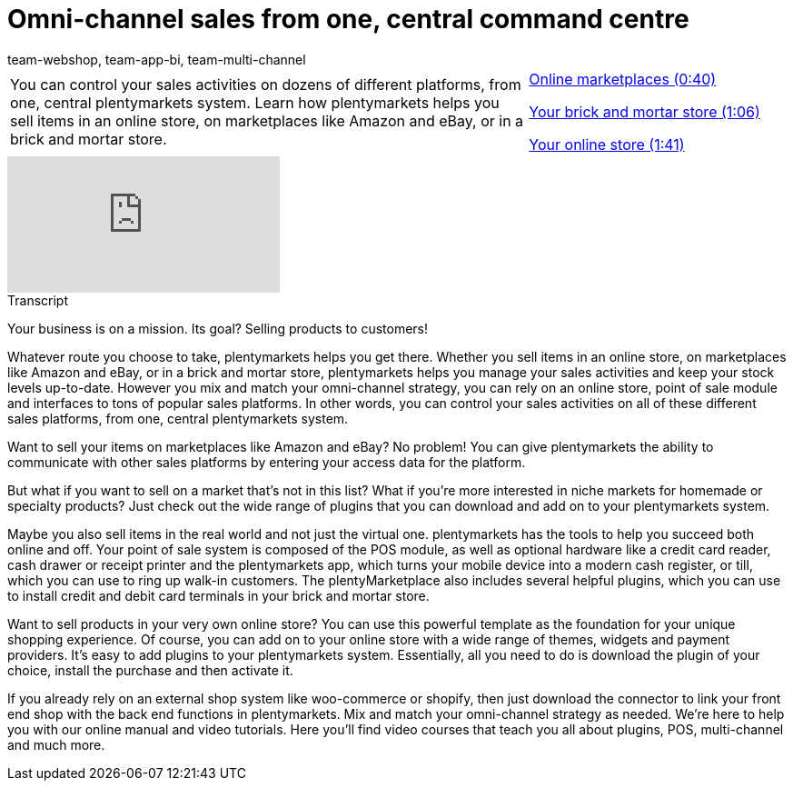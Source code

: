= Omni-channel sales from one, central command centre
:page-index: false
:id: 0ASYI2Y
:author: team-webshop, team-app-bi, team-multi-channel

//tag::einleitung[]
[cols="2, 1" grid=none]
|===
|You can control your sales activities on dozens of different platforms, from one, central plentymarkets system. Learn how plentymarkets helps you sell items in an online store, on marketplaces like Amazon and eBay, or in a brick and mortar store.
|xref:videos:omni-channel-sales-command-centre-online-marketplaces.adoc#video[Online marketplaces (0:40)]

xref:videos:omni-channel-sales-command-centre-brick-and-mortar-store.adoc#video[Your brick and mortar store (1:06)]

xref:videos:omni-channel-sales-command-centre-online-store.adoc#video[Your online store (1:41)]

|===
//end::einleitung[]

video::257101803[vimeo]

//tag::transkript[]
[.collapseBox]
.Transcript
--
Your business is on a mission. Its goal? Selling products to customers!

Whatever route you choose to take, plentymarkets helps you get there. Whether you sell items in an online store, on marketplaces like Amazon and eBay, or in a brick and mortar store, plentymarkets helps you manage your sales activities and keep your stock levels up-to-date.
However you mix and match your omni-channel strategy, you can rely on an online store, point of sale module and interfaces to tons of popular sales platforms. In other words, you can control your sales activities on all of these different sales platforms, from one, central plentymarkets system.

Want to sell your items on marketplaces like Amazon and eBay? No problem!
You can give plentymarkets the ability to communicate with other sales platforms by entering your access data for the platform.

But what if you want to sell on a market that's not in this list? What if you're more interested in niche markets for homemade or specialty products? Just check out the wide range of plugins that you can download and add on to your plentymarkets system.

Maybe you also sell items in the real world and not just the virtual one. plentymarkets has the tools to help you succeed both online and off. Your point of sale system is composed of the POS module, as well as optional hardware like a credit card reader, cash drawer or receipt printer and the plentymarkets app, which turns your mobile device into a modern cash register, or till, which you can use to ring up walk-in customers. The plentyMarketplace also includes several helpful plugins, which you can use to install credit and debit card terminals in your brick and mortar store.

Want to sell products in your very own online store? You can use this powerful template as the foundation for your unique shopping experience. Of course, you can add on to your online store with a wide range of themes, widgets and payment providers. It's easy to add plugins to your plentymarkets system. Essentially, all you need to do is download the plugin of your choice, install the purchase and then activate it.

If you already rely on an external shop system like woo-commerce or shopify, then just download the connector to link your front end shop with the back end functions in plentymarkets. Mix and match your omni-channel strategy as needed. We're here to help you with our online manual and video tutorials. Here you'll find video courses that teach you all about plugins, POS, multi-channel and much more.
--
//end::transkript[]
